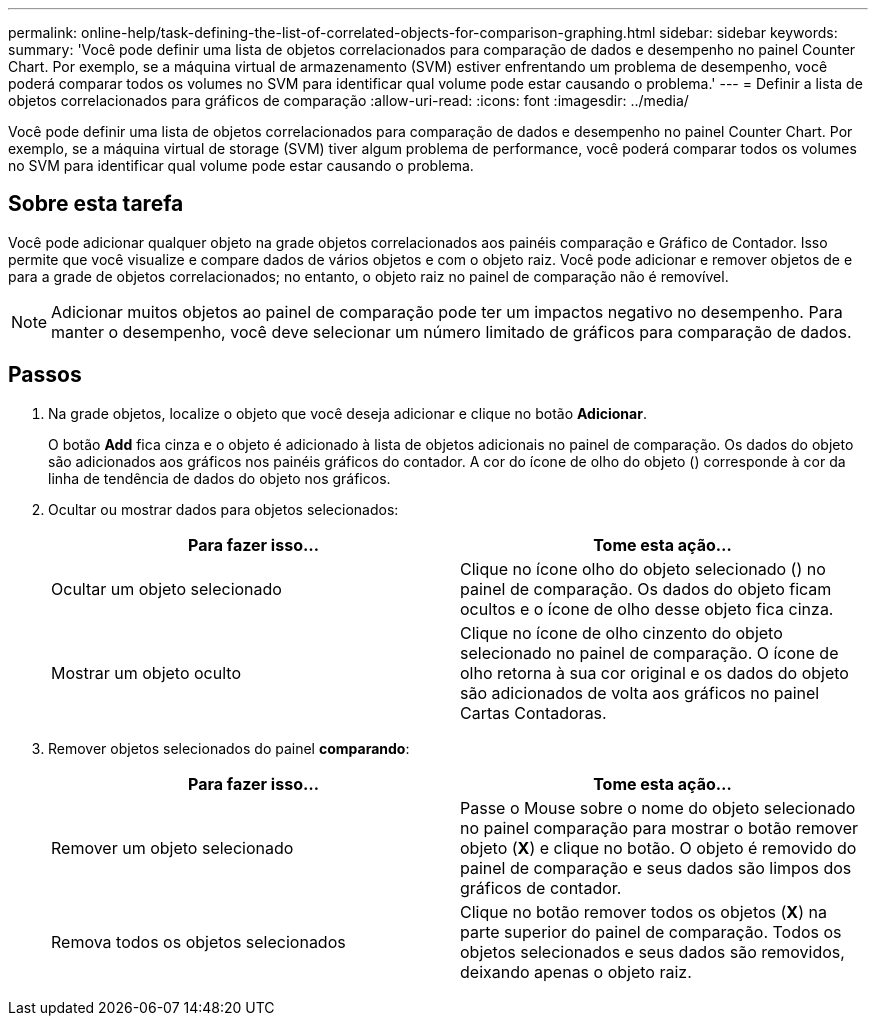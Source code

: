 ---
permalink: online-help/task-defining-the-list-of-correlated-objects-for-comparison-graphing.html 
sidebar: sidebar 
keywords:  
summary: 'Você pode definir uma lista de objetos correlacionados para comparação de dados e desempenho no painel Counter Chart. Por exemplo, se a máquina virtual de armazenamento (SVM) estiver enfrentando um problema de desempenho, você poderá comparar todos os volumes no SVM para identificar qual volume pode estar causando o problema.' 
---
= Definir a lista de objetos correlacionados para gráficos de comparação
:allow-uri-read: 
:icons: font
:imagesdir: ../media/


[role="lead"]
Você pode definir uma lista de objetos correlacionados para comparação de dados e desempenho no painel Counter Chart. Por exemplo, se a máquina virtual de storage (SVM) tiver algum problema de performance, você poderá comparar todos os volumes no SVM para identificar qual volume pode estar causando o problema.



== Sobre esta tarefa

Você pode adicionar qualquer objeto na grade objetos correlacionados aos painéis comparação e Gráfico de Contador. Isso permite que você visualize e compare dados de vários objetos e com o objeto raiz. Você pode adicionar e remover objetos de e para a grade de objetos correlacionados; no entanto, o objeto raiz no painel de comparação não é removível.

[NOTE]
====
Adicionar muitos objetos ao painel de comparação pode ter um impactos negativo no desempenho. Para manter o desempenho, você deve selecionar um número limitado de gráficos para comparação de dados.

====


== Passos

. Na grade objetos, localize o objeto que você deseja adicionar e clique no botão *Adicionar*.
+
O botão *Add* fica cinza e o objeto é adicionado à lista de objetos adicionais no painel de comparação. Os dados do objeto são adicionados aos gráficos nos painéis gráficos do contador. A cor do ícone de olho do objeto (image:../media/eye-icon.gif[""]) corresponde à cor da linha de tendência de dados do objeto nos gráficos.

. Ocultar ou mostrar dados para objetos selecionados:
+
|===
| Para fazer isso... | Tome esta ação... 


 a| 
Ocultar um objeto selecionado
 a| 
Clique no ícone olho do objeto selecionado (image:../media/eye-icon.gif[""]) no painel de comparação. Os dados do objeto ficam ocultos e o ícone de olho desse objeto fica cinza.



 a| 
Mostrar um objeto oculto
 a| 
Clique no ícone de olho cinzento do objeto selecionado no painel de comparação. O ícone de olho retorna à sua cor original e os dados do objeto são adicionados de volta aos gráficos no painel Cartas Contadoras.

|===
. Remover objetos selecionados do painel *comparando*:
+
|===
| Para fazer isso... | Tome esta ação... 


 a| 
Remover um objeto selecionado
 a| 
Passe o Mouse sobre o nome do objeto selecionado no painel comparação para mostrar o botão remover objeto (*X*) e clique no botão. O objeto é removido do painel de comparação e seus dados são limpos dos gráficos de contador.



 a| 
Remova todos os objetos selecionados
 a| 
Clique no botão remover todos os objetos (*X*) na parte superior do painel de comparação. Todos os objetos selecionados e seus dados são removidos, deixando apenas o objeto raiz.

|===


